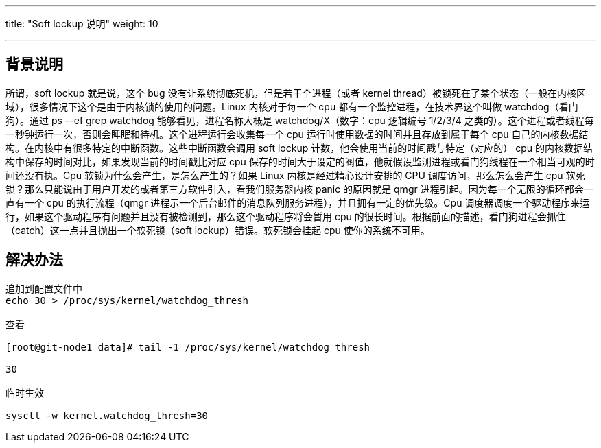 ---
title: "Soft lockup 说明"
weight: 10

---
== 背景说明

所谓，soft lockup 就是说，这个 bug 没有让系统彻底死机，但是若干个进程（或者 kernel thread）被锁死在了某个状态（一般在内核区域），很多情况下这个是由于内核锁的使用的问题。Linux 内核对于每一个 cpu 都有一个监控进程，在技术界这个叫做 watchdog（看门狗）。通过 ps --ef grep watchdog 能够看见，进程名称大概是 watchdog/X（数字：cpu 逻辑编号 1/2/3/4 之类的）。这个进程或者线程每一秒钟运行一次，否则会睡眠和待机。这个进程运行会收集每一个 cpu 运行时使用数据的时间并且存放到属于每个 cpu 自己的内核数据结构。在内核中有很多特定的中断函数。这些中断函数会调用 soft lockup 计数，他会使用当前的时间戳与特定（对应的） cpu 的内核数据结构中保存的时间对比，如果发现当前的时间戳比对应 cpu 保存的时间大于设定的阀值，他就假设监测进程或看门狗线程在一个相当可观的时间还没有执。Cpu 软锁为什么会产生，是怎么产生的？如果 Linux 内核是经过精心设计安排的 CPU 调度访问，那么怎么会产生 cpu 软死锁？那么只能说由于用户开发的或者第三方软件引入，看我们服务器内核 panic 的原因就是 qmgr 进程引起。因为每一个无限的循环都会一直有一个 cpu 的执行流程（qmgr 进程示一个后台邮件的消息队列服务进程），并且拥有一定的优先级。Cpu 调度器调度一个驱动程序来运行，如果这个驱动程序有问题并且没有被检测到，那么这个驱动程序将会暂用 cpu 的很长时间。根据前面的描述，看门狗进程会抓住（catch）这一点并且抛出一个软死锁（soft lockup）错误。软死锁会挂起 cpu 使你的系统不可用。


== 解决办法

[source,shell]
----
追加到配置文件中
echo 30 > /proc/sys/kernel/watchdog_thresh

查看

[root@git-node1 data]# tail -1 /proc/sys/kernel/watchdog_thresh

30

临时生效

sysctl -w kernel.watchdog_thresh=30
----
